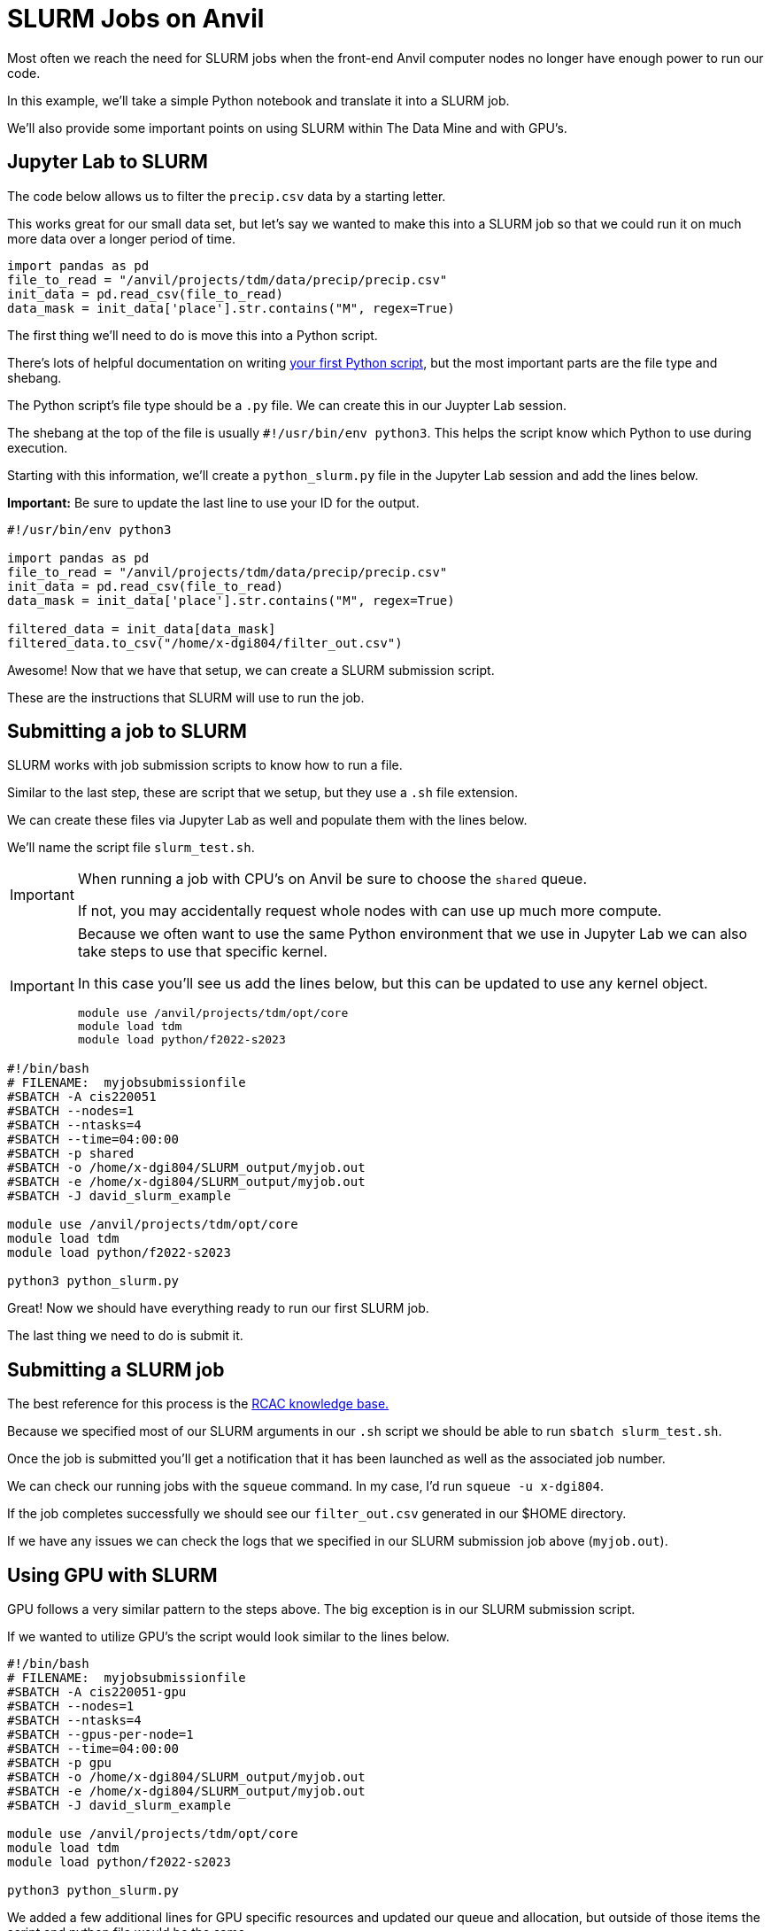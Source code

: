 = SLURM Jobs on Anvil

Most often we reach the need for SLURM jobs when the front-end Anvil computer nodes no longer have enough power to run our code. 

In this example, we'll take a simple Python notebook and translate it into a SLURM job. 

We'll also provide some important points on using SLURM within The Data Mine and with GPU's. 

== Jupyter Lab to SLURM

The code below allows us to filter the `precip.csv` data by a starting letter. 

This works great for our small data set, but let’s say we wanted to make this into a SLURM job so that we could run it on much more data over a longer period of time. 

[source, python]
----
import pandas as pd
file_to_read = "/anvil/projects/tdm/data/precip/precip.csv"
init_data = pd.read_csv(file_to_read)
data_mask = init_data['place'].str.contains("M", regex=True)
----

The first thing we'll need to do is move this into a Python script. 

There's lots of helpful documentation on writing https://realpython.com/run-python-scripts/[your first Python script], but the most important parts are the file type and shebang. 

The Python script's file type should be a `.py` file. We can create this in our Juypter Lab session. 

The shebang at the top of the file is usually `#!/usr/bin/env python3`. This helps the script know which Python to use during execution. 

Starting with this information, we'll create a `python_slurm.py` file in the Jupyter Lab session and add the lines below.

*Important:* Be sure to update the last line to use your ID for the output. 

[source, python]
----
#!/usr/bin/env python3

import pandas as pd
file_to_read = "/anvil/projects/tdm/data/precip/precip.csv"
init_data = pd.read_csv(file_to_read)
data_mask = init_data['place'].str.contains("M", regex=True)

filtered_data = init_data[data_mask]
filtered_data.to_csv("/home/x-dgi804/filter_out.csv")
----

Awesome! Now that we have that setup, we can create a SLURM submission script. 

These are the instructions that SLURM will use to run the job. 

== Submitting a job to SLURM

SLURM works with job submission scripts to know how to run a file. 

Similar to the last step, these are script that we setup, but they use a `.sh` file extension. 

We can create these files via Jupyter Lab as well and populate them with the lines below. 

We'll name the script file `slurm_test.sh`.

[IMPORTANT]
====
When running a job with CPU's on Anvil be sure to choose the `shared` queue. 

If not, you may accidentally request whole nodes with can use up much more compute. 
====

[IMPORTANT]
====
Because we often want to use the same Python environment that we use in Jupyter Lab we can also take steps to use that specific kernel. 

In this case you'll see us add the lines below, but this can be updated to use any kernel object. 

[source, python]
----
module use /anvil/projects/tdm/opt/core
module load tdm
module load python/f2022-s2023
----
====

[source, bash]
----
#!/bin/bash
# FILENAME:  myjobsubmissionfile
#SBATCH -A cis220051
#SBATCH --nodes=1  
#SBATCH --ntasks=4 
#SBATCH --time=04:00:00
#SBATCH -p shared
#SBATCH -o /home/x-dgi804/SLURM_output/myjob.out
#SBATCH -e /home/x-dgi804/SLURM_output/myjob.out
#SBATCH -J david_slurm_example

module use /anvil/projects/tdm/opt/core
module load tdm
module load python/f2022-s2023

python3 python_slurm.py     
----

Great! Now we should have everything ready to run our first SLURM job. 

The last thing we need to do is submit it. 

== Submitting a SLURM job

The best reference for this process is the https://www.rcac.purdue.edu/knowledge/brown/run/slurm/submit[RCAC knowledge base.]

Because we specified most of our SLURM arguments in our `.sh` script we should be able to run `sbatch slurm_test.sh`.

Once the job is submitted you'll get a notification that it has been launched as well as the associated job number. 

We can check our running jobs with the `squeue` command. In my case, I'd run `squeue -u x-dgi804`.

If the job completes successfully we should see our `filter_out.csv` generated in our $HOME directory. 

If we have any issues we can check the logs that we specified in our SLURM submission job above (`myjob.out`).

== Using GPU with SLURM

GPU follows a very similar pattern to the steps above. The big exception is in our SLURM submission script. 

If we wanted to utilize GPU's the script would look similar to the lines below. 

[source, bash]
----
#!/bin/bash
# FILENAME:  myjobsubmissionfile
#SBATCH -A cis220051-gpu
#SBATCH --nodes=1  
#SBATCH --ntasks=4 
#SBATCH --gpus-per-node=1
#SBATCH --time=04:00:00
#SBATCH -p gpu
#SBATCH -o /home/x-dgi804/SLURM_output/myjob.out
#SBATCH -e /home/x-dgi804/SLURM_output/myjob.out
#SBATCH -J david_slurm_example

module use /anvil/projects/tdm/opt/core
module load tdm
module load python/f2022-s2023

python3 python_slurm.py
----

We added a few additional lines for GPU specific resources and updated our queue and allocation, but outside of those items the script and python file would be the same. 

[IMPORTANT]
====

It's the responsibility of the developer to ensure that the GPU code is utilizing the GPU resources. 

In the case of our example above, if we ran this on GPU's we wouldn't be seeing much of an advantage. 
====